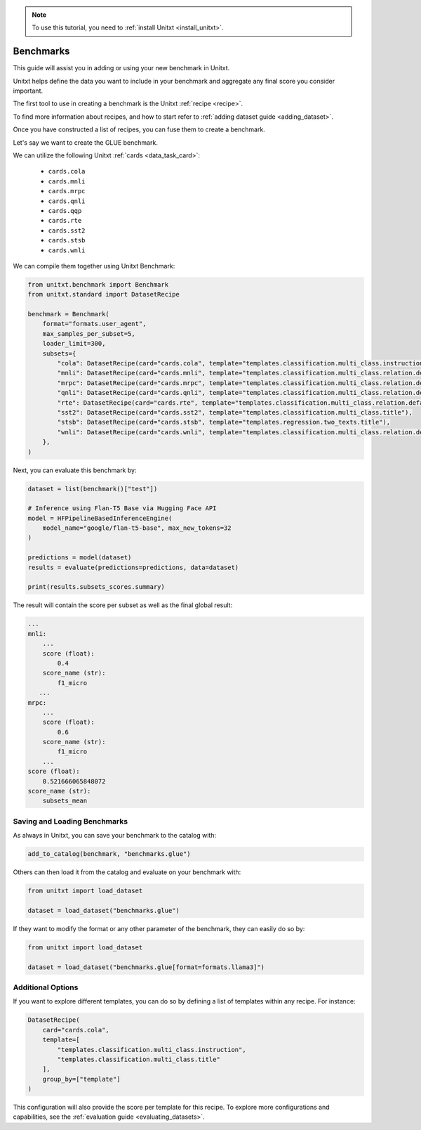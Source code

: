 .. _adding_benchmark:

.. note::

   To use this tutorial, you need to :ref:`install Unitxt <install_unitxt>`.

=================
Benchmarks 
=================

This guide will assist you in adding or using your new benchmark in Unitxt.

Unitxt helps define the data you want to include in your benchmark and aggregate any final score you consider important.

The first tool to use in creating a benchmark is the Unitxt  :ref:`recipe <recipe>`.

To find more information about recipes, and how to start refer to :ref:`adding dataset guide <adding_dataset>`.

Once you have constructed a list of recipes, you can fuse them to create a benchmark.

Let's say we want to create the GLUE benchmark.

We can utilize the following Unitxt :ref:`cards <data_task_card>`:

 - ``cards.cola``
 - ``cards.mnli``
 - ``cards.mrpc``
 - ``cards.qnli``
 - ``cards.qqp``
 - ``cards.rte``
 - ``cards.sst2``
 - ``cards.stsb``
 - ``cards.wnli``

We can compile them together using Unitxt Benchmark:

.. code-block:: python

    from unitxt.benchmark import Benchmark
    from unitxt.standard import DatasetRecipe

    benchmark = Benchmark(
        format="formats.user_agent",
        max_samples_per_subset=5,
        loader_limit=300,
        subsets={
            "cola": DatasetRecipe(card="cards.cola", template="templates.classification.multi_class.instruction"),
            "mnli": DatasetRecipe(card="cards.mnli", template="templates.classification.multi_class.relation.default"),
            "mrpc": DatasetRecipe(card="cards.mrpc", template="templates.classification.multi_class.relation.default"),
            "qnli": DatasetRecipe(card="cards.qnli", template="templates.classification.multi_class.relation.default"),
            "rte": DatasetRecipe(card="cards.rte", template="templates.classification.multi_class.relation.default"),
            "sst2": DatasetRecipe(card="cards.sst2", template="templates.classification.multi_class.title"),
            "stsb": DatasetRecipe(card="cards.stsb", template="templates.regression.two_texts.title"),
            "wnli": DatasetRecipe(card="cards.wnli", template="templates.classification.multi_class.relation.default"),
        },
    )

Next, you can evaluate this benchmark by:

.. code-block:: python

    dataset = list(benchmark()["test"])

    # Inference using Flan-T5 Base via Hugging Face API
    model = HFPipelineBasedInferenceEngine(
        model_name="google/flan-t5-base", max_new_tokens=32
    )

    predictions = model(dataset)
    results = evaluate(predictions=predictions, data=dataset)

    print(results.subsets_scores.summary)

The result will contain the score per subset as well as the final global result:

.. code-block:: python

    ...
    mnli:
        ...
        score (float):
            0.4
        score_name (str):
            f1_micro
       ...
    mrpc:
        ...
        score (float):
            0.6
        score_name (str):
            f1_micro
        ...
    score (float):
        0.521666065848072
    score_name (str):
        subsets_mean


Saving and Loading Benchmarks
++++++++++++++++++++++++++++++

As always in Unitxt, you can save your benchmark to the catalog with:

.. code-block:: python

    add_to_catalog(benchmark, "benchmarks.glue")

Others can then load it from the catalog and evaluate on your benchmark with:

.. code-block:: python

    from unitxt import load_dataset

    dataset = load_dataset("benchmarks.glue")

If they want to modify the format or any other parameter of the benchmark, they can easily do so by:

.. code-block:: python

    from unitxt import load_dataset

    dataset = load_dataset("benchmarks.glue[format=formats.llama3]")

Additional Options
++++++++++++++++++

If you want to explore different templates, you can do so by defining a list of templates within any recipe. For instance:

.. code-block:: python

    DatasetRecipe(
        card="cards.cola",
        template=[
            "templates.classification.multi_class.instruction",
            "templates.classification.multi_class.title"
        ],
        group_by=["template"]
    )

This configuration will also provide the score per template for this recipe. To explore more configurations and capabilities, see the :ref:`evaluation guide <evaluating_datasets>`.